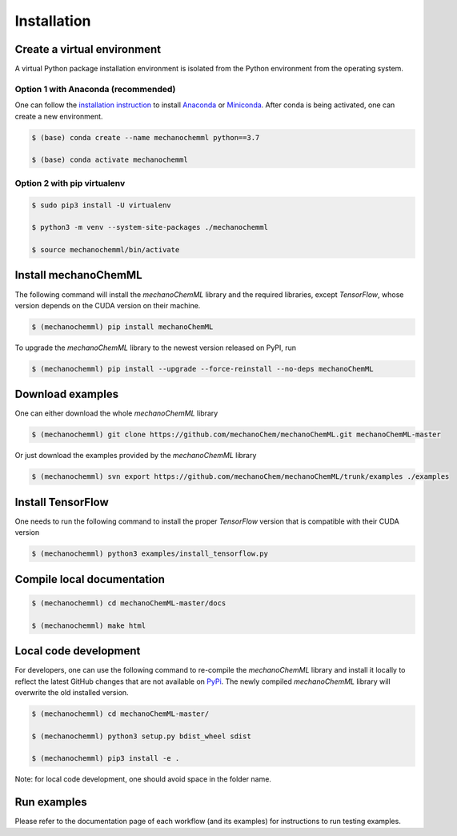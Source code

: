 ************
Installation
************


Create a virtual environment
============================

A virtual Python package installation environment is isolated from the Python environment from the operating system.

Option 1 with Anaconda (recommended)
------------------------------------

One can follow the `installation instruction <https://docs.anaconda.com/anaconda/install/>`_ to install `Anaconda <https://www.anaconda.com/>`_ or `Miniconda <https://docs.conda.io/en/latest/miniconda.html>`_. After conda is being activated, one can create a new environment.

.. code-block:: bash

  $ (base) conda create --name mechanochemml python==3.7

  $ (base) conda activate mechanochemml


Option 2 with pip virtualenv
----------------------------

.. code-block:: bash

  $ sudo pip3 install -U virtualenv 

  $ python3 -m venv --system-site-packages ./mechanochemml

  $ source mechanochemml/bin/activate


Install mechanoChemML
=====================

The following command will install the `mechanoChemML` library and the required libraries, except `TensorFlow`, whose version depends on the CUDA version on their machine.

.. code-block:: bash

  $ (mechanochemml) pip install mechanoChemML

To upgrade the `mechanoChemML` library to the newest version released on PyPI, run 

.. code-block:: bash

  $ (mechanochemml) pip install --upgrade --force-reinstall --no-deps mechanoChemML

Download examples
=================

One can either download the whole `mechanoChemML` library

.. code-block:: bash

  $ (mechanochemml) git clone https://github.com/mechanoChem/mechanoChemML.git mechanoChemML-master

Or just download the examples provided by the `mechanoChemML` library

.. code-block:: bash

  $ (mechanochemml) svn export https://github.com/mechanoChem/mechanoChemML/trunk/examples ./examples


Install TensorFlow
==================
One needs to run the following command to install the proper `TensorFlow` version that is compatible with their CUDA version

.. code-block:: bash

  $ (mechanochemml) python3 examples/install_tensorflow.py


Compile local documentation
===========================

.. code-block:: bash

  $ (mechanochemml) cd mechanoChemML-master/docs

  $ (mechanochemml) make html

Local code development
======================

For developers, one can use the following command to re-compile the `mechanoChemML` library and install it locally to reflect the latest GitHub changes that are not available on `PyPi <https://pypi.org/project/mechanoChemML/>`_. The newly compiled `mechanoChemML` library will overwrite the old installed version.  

.. code-block:: bash

  $ (mechanochemml) cd mechanoChemML-master/

  $ (mechanochemml) python3 setup.py bdist_wheel sdist

  $ (mechanochemml) pip3 install -e .

Note: for local code development, one should avoid space in the folder name. 

Run examples
============

Please refer to the documentation page of each workflow (and its examples) for instructions to run testing examples.
